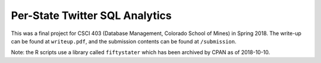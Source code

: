 Per-State Twitter SQL Analytics
===============================

This was a final project for CSCI 403 (Database Management, Colorado School of
Mines) in Spring 2018. The write-up can be found at ``writeup.pdf``, and the
submission contents can be found at ``/submission``.

Note: the R scripts use a library called ``fiftystater`` which has been
archived by CPAN as of 2018-10-10.
